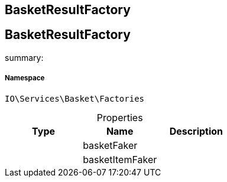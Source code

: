 :table-caption!:
:example-caption!:
:source-highlighter: prettify
:sectids!:

== BasketResultFactory


[[io__basketresultfactory]]
== BasketResultFactory

summary: 




===== Namespace

`IO\Services\Basket\Factories`





.Properties
|===
|Type |Name |Description

|
    |basketFaker
    |
|
    |basketItemFaker
    |
|===

